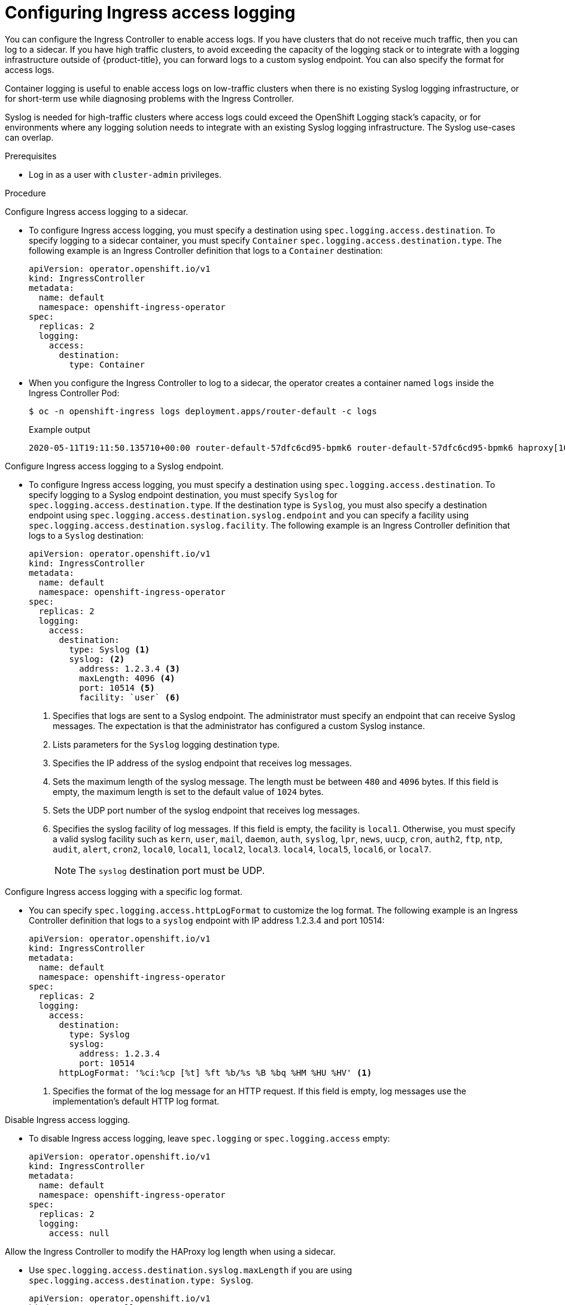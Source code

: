 // Module included in the following assemblies:
//
// * ingress/configure-ingress-operator.adoc

:_mod-docs-content-type: PROCEDURE
[id="nw-configure-ingress-access-logging_{context}"]
= Configuring Ingress access logging

You can configure the Ingress Controller to enable access logs. If you have clusters that do not receive much traffic, then you can log to a sidecar. If you have high traffic clusters, to avoid exceeding the capacity of the logging stack or  to integrate with a logging infrastructure outside of {product-title}, you can forward logs to a custom syslog endpoint. You can also specify the format for access logs.

Container logging is useful to enable access logs on low-traffic clusters when there is no existing Syslog logging infrastructure, or for short-term use while diagnosing problems with the Ingress Controller.

Syslog is needed for high-traffic clusters where access logs could exceed the OpenShift Logging stack's capacity, or for environments where any logging solution needs to integrate with an existing Syslog logging infrastructure. The Syslog use-cases can overlap.

.Prerequisites

* Log in as a user with `cluster-admin` privileges.

.Procedure

Configure Ingress access logging to a sidecar.

* To configure Ingress access logging, you must specify a destination using `spec.logging.access.destination`. To specify logging to a sidecar container, you must specify `Container` `spec.logging.access.destination.type`. The following example is an Ingress Controller definition that logs to a `Container` destination:
+
[source,yaml]
----
apiVersion: operator.openshift.io/v1
kind: IngressController
metadata:
  name: default
  namespace: openshift-ingress-operator
spec:
  replicas: 2
  logging:
    access:
      destination:
        type: Container
----

* When you configure the Ingress Controller to log to a sidecar, the operator creates a container named `logs` inside the Ingress Controller Pod:
+
[source,terminal]
----
$ oc -n openshift-ingress logs deployment.apps/router-default -c logs
----
+
.Example output
[source,terminal]
----
2020-05-11T19:11:50.135710+00:00 router-default-57dfc6cd95-bpmk6 router-default-57dfc6cd95-bpmk6 haproxy[108]: 174.19.21.82:39654 [11/May/2020:19:11:50.133] public be_http:hello-openshift:hello-openshift/pod:hello-openshift:hello-openshift:10.128.2.12:8080 0/0/1/0/1 200 142 - - --NI 1/1/0/0/0 0/0 "GET / HTTP/1.1"
----

Configure Ingress access logging to a Syslog endpoint.

* To configure Ingress access logging, you must specify a destination using `spec.logging.access.destination`. To specify logging to a Syslog endpoint destination, you must specify `Syslog` for `spec.logging.access.destination.type`. If the destination type is `Syslog`, you must also specify a destination endpoint using `spec.logging.access.destination.syslog.endpoint` and you can specify a facility using `spec.logging.access.destination.syslog.facility`. The following example is an Ingress Controller definition that logs to a `Syslog` destination:
+
[source,yaml]
----
apiVersion: operator.openshift.io/v1
kind: IngressController
metadata:
  name: default
  namespace: openshift-ingress-operator
spec:
  replicas: 2
  logging:
    access:
      destination:
        type: Syslog <1>
        syslog: <2>
          address: 1.2.3.4 <3>
          maxLength: 4096 <4>
          port: 10514 <5>
          facility: `user` <6>
----
<1> Specifies that logs are sent to a Syslog endpoint. The administrator must specify an endpoint that can receive Syslog messages. The expectation is that the administrator has configured a custom Syslog instance.
<2> Lists parameters for the `Syslog` logging destination type.
<3> Specifies the IP address of the syslog endpoint that receives log messages.
<4> Sets the maximum length of the syslog message. The length must be between `480` and `4096` bytes. If this field is empty, the maximum length is set to the default value of `1024` bytes.
<5> Sets the UDP port number of the syslog endpoint that receives log messages.
<6> Specifies the syslog facility of log messages. If this field is empty, the facility is `local1`. Otherwise, you must specify a valid syslog facility such as `kern`, `user`, `mail`, `daemon`, `auth`, `syslog`, `lpr`, `news`, `uucp`, `cron`, `auth2`, `ftp`, `ntp`, `audit`, `alert`, `cron2`, `local0`, `local1`, `local2`, `local3`. `local4`, `local5`, `local6`, or `local7`.
+
[NOTE]
====
The `syslog` destination port must be UDP.
====

Configure Ingress access logging with a specific log format.

* You can specify `spec.logging.access.httpLogFormat` to customize the log format. The following example is an Ingress Controller definition that logs to a `syslog` endpoint with IP address 1.2.3.4 and port 10514:
+
[source,yaml]
----
apiVersion: operator.openshift.io/v1
kind: IngressController
metadata:
  name: default
  namespace: openshift-ingress-operator
spec:
  replicas: 2
  logging:
    access:
      destination:
        type: Syslog
        syslog:
          address: 1.2.3.4
          port: 10514
      httpLogFormat: '%ci:%cp [%t] %ft %b/%s %B %bq %HM %HU %HV' <1>
----
<1> Specifies the format of the log message for an HTTP request. If this field is empty, log messages use the implementation's default HTTP log format.

Disable Ingress access logging.

* To disable Ingress access logging, leave `spec.logging` or `spec.logging.access` empty:
+
[source,yaml]
----
apiVersion: operator.openshift.io/v1
kind: IngressController
metadata:
  name: default
  namespace: openshift-ingress-operator
spec:
  replicas: 2
  logging:
    access: null
----

Allow the Ingress Controller to modify the HAProxy log length when using a sidecar.

* Use `spec.logging.access.destination.syslog.maxLength` if you are using `spec.logging.access.destination.type: Syslog`.

+
[source,yaml]
----
apiVersion: operator.openshift.io/v1
kind: IngressController
metadata:
  name: default
  namespace: openshift-ingress-operator
spec:
  replicas: 2
  logging:
    access:
      destination:
        type: Syslog
        syslog:
          address: 1.2.3.4
          maxLength: 4096
          port: 10514
----
* Use `spec.logging.access.destination.container.maxLength` if you are using `spec.logging.access.destination.type: Container`.

+
[source,yaml]
----
apiVersion: operator.openshift.io/v1
kind: IngressController
metadata:
  name: default
  namespace: openshift-ingress-operator
spec:
  replicas: 2
  logging:
    access:
      destination:
        type: Container <1>
        container: <2>
          maxLength: 8192
----
<1> Specifies that logs should go to a sidecar container. The Ingress Operator configures the container, named *logs*, on the Ingress Controller pod and configures the Ingress Controller to write logs to the container. The expectation is that the administrator configures a custom logging solution that reads logs from this container. Using container logs means that logs may be dropped if the rate of logs exceeds the container runtime capacity or the custom logging solution capacity.
<2> No parameters exist for container logging, so this field must be empty.